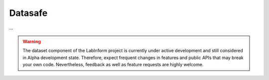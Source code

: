 Datasafe
========

...


.. warning::
  The dataset component of the LabInform project is currently under active development and still considered in Alpha development state. Therefore, expect frequent changes in features and public APIs that may break your own code. Nevertheless, feedback as well as feature requests are highly welcome.
